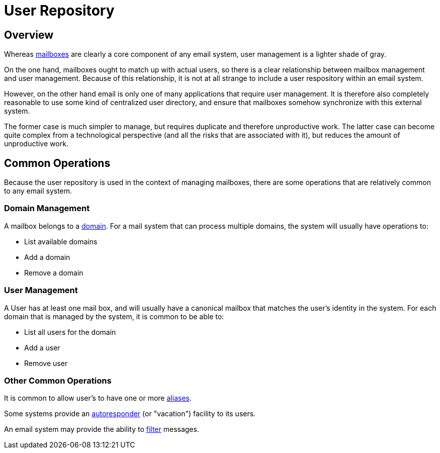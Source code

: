 = User Repository
:navtitle: Users

== Overview

Whereas xref:storage/mailbox.adoc[mailboxes] are clearly a core component of
any email system, user management is a lighter shade of gray.

// "Repository" should be "Diretory". See JAMES-3360.
On the one hand, mailboxes ought to match up with actual users, so there is
a clear relationship between mailbox management and user management.
Because of this relationship, it is not at all strange to include a user respository
within an email system.

However, on the other hand email is only one of many applications that require
user management. It is therefore also completely reasonable to use some kind of
centralized user directory, and ensure that mailboxes somehow synchronize with
this external system.

The former case is much simpler to manage, but requires duplicate and therefore
unproductive work. The latter case can become quite complex from a technological 
perspective (and all the risks that are associated with it), but reduces the
amount of unproductive work.

== Common Operations

// "Repository" should be "Diretory". See JAMES-3360.
Because the user repository is used in the context of managing mailboxes, there
are some operations that are relatively common to any email system.

=== Domain Management

A mailbox belongs to a https://en.wikipedia.org/wiki/Domain_name[domain]. For a mail
system that can process multiple domains, the system will usually have operations to:

* List available domains
* Add a domain
* Remove a domain


=== User Management

A User has at least one mail box, and will usually have a canonical mailbox
that matches the user's identity in the system.
For each domain that is managed by the system, it is common to be able to:

* List all users for the domain
* Add a user
* Remove user 


=== Other Common Operations

It is common to allow user's to have one or more
https://en.wikipedia.org/wiki/Email_alias[aliases].

Some systems provide an https://en.wikipedia.org/wiki/Autoresponder[autoresponder]
(or "vacation") facility to its users.

An email system may provide the ability to https://james.apache.org/jsieve/[filter]
messages.
